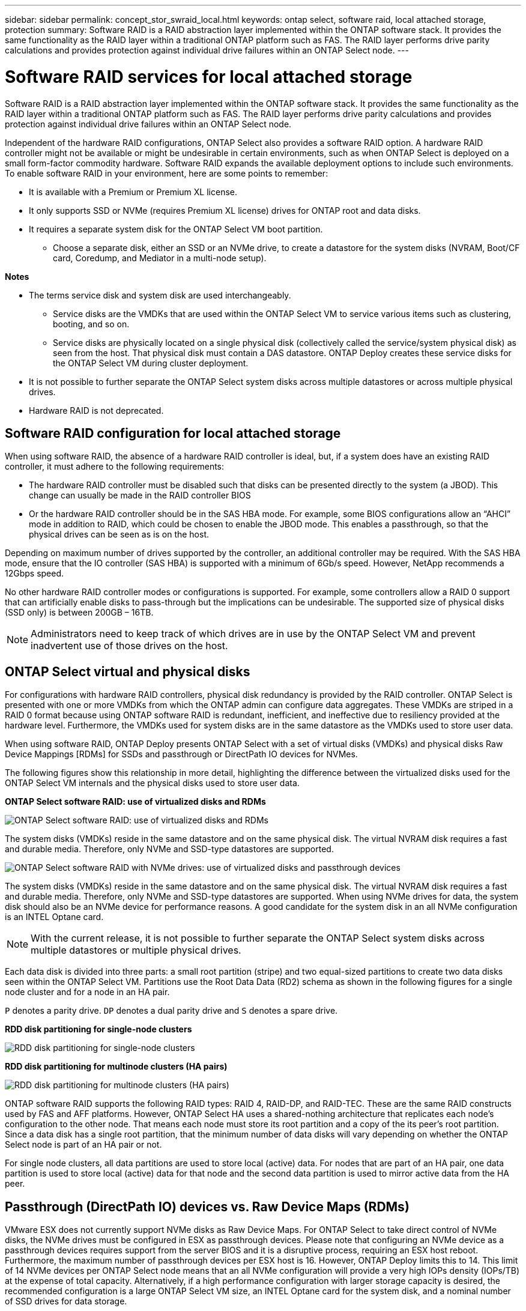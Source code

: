 ---
sidebar: sidebar
permalink: concept_stor_swraid_local.html
keywords: ontap select, software raid, local attached storage, protection
summary: Software RAID is a RAID abstraction layer implemented within the ONTAP software stack. It provides the same functionality as the RAID layer within a traditional ONTAP platform such as FAS. The RAID layer performs drive parity calculations and provides protection against individual drive failures within an ONTAP Select node.
---

= Software RAID services for local attached storage
:hardbreaks:
:nofooter:
:icons: font
:linkattrs:
:imagesdir: ./media/

[.lead]
Software RAID is a RAID abstraction layer implemented within the ONTAP software stack. It provides the same functionality as the RAID layer within a traditional ONTAP platform such as FAS. The RAID layer performs drive parity calculations and provides protection against individual drive failures within an ONTAP Select node.

Independent of the hardware RAID configurations, ONTAP Select also provides a software RAID option. A hardware RAID controller might not be available or might be undesirable in certain environments, such as when ONTAP Select is deployed on a small form-factor commodity hardware. Software RAID expands the available deployment options to include such environments. To enable software RAID in your environment, here are some points to remember:

* It is available with a Premium or Premium XL license.
* It only supports SSD or NVMe (requires Premium XL license) drives for ONTAP root and data disks.
* It requires a separate system disk for the ONTAP Select VM boot partition.
** Choose a separate disk, either an SSD or an NVMe drive, to create a datastore for the system disks (NVRAM, Boot/CF card, Coredump, and Mediator in a multi-node setup).

*Notes*

* The terms service disk and system disk are used interchangeably.
** Service disks are the VMDKs that are used within the ONTAP Select VM to service various items such as clustering, booting, and so on.
** Service disks are physically located on a single physical disk (collectively called the service/system physical disk) as seen from the host. That physical disk must contain a DAS datastore. ONTAP Deploy creates these service disks for the ONTAP Select VM during cluster deployment.
* It is not possible to further separate the ONTAP Select system disks across multiple datastores or across multiple physical drives.
* Hardware RAID is not deprecated.

== Software RAID configuration for local attached storage

When using software RAID, the absence of a hardware RAID controller is ideal, but, if a system does have an existing RAID controller, it must adhere to the following requirements:

* The hardware RAID controller must be disabled such that disks can be presented directly to the system (a JBOD). This change can usually be made in the RAID controller BIOS
* Or the hardware RAID controller should be in the SAS HBA mode. For example, some BIOS configurations allow an “AHCI” mode in addition to RAID, which could be chosen to enable the JBOD mode. This enables a passthrough, so that the physical drives can be seen as is on the host.

Depending on maximum number of drives supported by the controller, an additional controller may be required. With the SAS HBA mode, ensure that the IO controller (SAS HBA) is supported with a minimum of 6Gb/s speed. However, NetApp recommends a 12Gbps speed.

No other hardware RAID controller modes or configurations is supported. For example, some controllers allow a RAID 0 support that can artificially enable disks to pass-through but the implications can be undesirable. The supported size of physical disks (SSD only) is between 200GB – 16TB.

[NOTE]
Administrators need to keep track of which drives are in use by the ONTAP Select VM and prevent inadvertent use of those drives on the host.

== ONTAP Select virtual and physical disks

For configurations with hardware RAID controllers, physical disk redundancy is provided by the RAID controller. ONTAP Select is presented with one or more VMDKs from which the ONTAP admin can configure data aggregates. These VMDKs are striped in a RAID 0 format because using ONTAP software RAID is redundant, inefficient, and ineffective due to resiliency provided at the hardware level. Furthermore, the VMDKs used for system disks are in the same datastore as the VMDKs used to store user data.

When using software RAID, ONTAP Deploy presents ONTAP Select with a set of virtual disks (VMDKs) and physical disks Raw Device Mappings [RDMs] for SSDs and passthrough or DirectPath IO devices for NVMes.

The following figures show this relationship in more detail, highlighting the difference between the virtualized disks used for the ONTAP Select VM internals and the physical disks used to store user data.

*ONTAP Select software RAID: use of virtualized disks and RDMs*

image:ST_18.PNG[ONTAP Select software RAID: use of virtualized disks and RDMs]

The system disks (VMDKs) reside in the same datastore and on the same physical disk. The virtual NVRAM disk requires a fast and durable media. Therefore, only NVMe and SSD-type datastores are supported.

image:ST_19.PNG[ONTAP Select software RAID with NVMe drives: use of virtualized disks and passthrough devices]

The system disks (VMDKs) reside in the same datastore and on the same physical disk. The virtual NVRAM disk requires a fast and durable media. Therefore, only NVMe and SSD-type datastores are supported. When using NVMe drives for data, the system disk should also be an NVMe device for performance reasons. A good candidate for the system disk in an all NVMe configuration is an INTEL Optane card.

[NOTE]
With the current release, it is not possible to further separate the ONTAP Select system disks across multiple datastores or multiple physical drives.

Each data disk is divided into three parts: a small root partition (stripe) and two equal-sized partitions to create two data disks seen within the ONTAP Select VM. Partitions use the Root Data Data (RD2) schema as shown in the following figures for a single node cluster and for a node in an HA pair.

`P` denotes a parity drive. `DP` denotes a dual parity drive and `S` denotes a spare drive.

*RDD disk partitioning for single-node clusters*

image:ST_19.jpg[RDD disk partitioning for single-node clusters]

*RDD disk partitioning for multinode clusters (HA pairs)*

image:ST_20.jpg[RDD disk partitioning for multinode clusters (HA pairs)]

ONTAP software RAID supports the following RAID types: RAID 4, RAID-DP, and RAID-TEC. These are the same RAID constructs used by FAS and AFF platforms. However, ONTAP Select HA uses a shared-nothing architecture that replicates each node’s configuration to the other node. That means each node must store its root partition and a copy of the its peer’s root partition. Since a data disk has a single root partition, that the minimum number of data disks will vary depending on whether the ONTAP Select node is part of an HA pair or not.

For single node clusters, all data partitions are used to store local (active) data. For nodes that are part of an HA pair, one data partition is used to store local (active) data for that node and the second data partition is used to mirror active data from the HA peer.

== Passthrough (DirectPath IO) devices vs. Raw Device Maps (RDMs)

VMware ESX does not currently support NVMe disks as Raw Device Maps. For ONTAP Select to take direct control of NVMe disks, the NVMe drives must be configured in ESX as passthrough devices. Please note that configuring an NVMe device as a passthrough devices requires support from the server BIOS and it is a disruptive process, requiring an ESX host reboot. Furthermore, the maximum number of passthrough devices per ESX host is 16. However, ONTAP Deploy limits this to 14. This limit of 14 NVMe devices per ONTAP Select node means that an all NVMe configuration will provide a very high IOPs density (IOPs/TB) at the expense of total capacity. Alternatively, if a high performance configuration with larger storage capacity is desired, the recommended configuration is a large ONTAP Select VM size, an INTEL Optane card for the system disk, and a nominal number of SSD drives for data storage.

[NOTE]
To take full advantage of NVMe performance, consider the large ONTAP Select VM size.

There is an additional difference between passthrough devices and RDMs. RDMs can be mapped to a running VM. Passthrough devices require a VM reboot. This means that any NVMe drive replacement or capacity expansion (drive addition) procedure will require an ONTAP Select VM reboot. The drive replacement and capacity expansion (drive addition) operation is driven by a workflow in ONTAP Deploy. ONTAP Deploy manages the ONTAP Select reboot for single node clusters and failover / failback for HA pairs. However it is important to note the difference between working with SSD data drives (no ONTAP Select reboot / failovers are required) and working with NVMe data drives (ONTAP Select reboot / failover is required).

== Physical and virtual disk provisioning

To provide a more streamlined user experience, ONTAP Deploy automatically provisions the system (virtual) disks from the specified datastore (physical system disk) and attaches them to the ONTAP Select VM. This operation occurs automatically during the initial setup so that the ONTAP Select VM can boot. The RDMs are partitioned and the root aggregate is automatically built. If the ONTAP Select node is part of an HA pair, the data partitions are automatically assigned to a local storage pool and a mirror storage pool. This assignment occurs automatically during both cluster-creation operations and storage-add operations.

Because the data disks on the ONTAP Select VM are associated with the underlying physical disks, there are performance implications for creating configurations with a larger number of physical disks.

[NOTE]
The root aggregate’s RAID group type depends on the number of disks available. ONTAP Deploy picks the appropriate RAID group type. If it has sufficient disks allocated to the node, it uses RAID-DP, otherwise it creates a RAID-4 root aggregate.

When adding capacity to an ONTAP Select VM using software RAID, the administrator must consider the physical drive size and the number of drives required. For details, see the section link:concept_stor_capacity_inc.html[Increasing storage capacity].

Similar to FAS and AFF systems, only drives with equal or larger capacities can be added to an existing RAID group. Larger capacity drives are right sized. If you are creating new RAID groups, the new RAID group size should match the existing RAID group size to make sure that the overall aggregate performance does not deteriorate.

== Matching an ONTAP Select disk to the corresponding ESX disk

ONTAP Select disks are usually labeled NET x.y. You can use the following ONTAP command to obtain the disk UUID:
----
<system name>::> disk show NET-1.1
Disk: NET-1.1
Model: Micron_5100_MTFD
Serial Number: 1723175C0B5E
UID: *500A0751:175C0B5E*:00000000:00000000:00000000:00000000:00000000:00000000:00000000:00000000
BPS: 512
Physical Size: 894.3GB
Position: shared
Checksum Compatibility: advanced_zoned
Aggregate: -
Plex: -This UID can be matched with the device UID displayed in the ‘storage devices’ tab for the ESX host
----

image:ST_21.jpg[Matching an ONTAP Select Disk to the Corresponding ESX Disk]

In the ESXi shell, you can enter the following command to blink the LED for a given physical disk (identified by its naa.unique-id).

----
esxcli storage core device set -d <naa_id> -l=locator -L=<seconds>
----

== Multiple drive failures when using software RAID

It is possible for a system to encounter a situation in which multiple drives are in a failed state at the same time. The behavior of the system depends on the aggregate RAID protection and the number of failed drives.

A RAID4 aggregate can survive one disk failure, a RAID-DP aggregate can survive two disk failures, and a RAID-TEC aggregate can survive three disks failures.

If the number of failed disks is less than the maximum number of failures that RAID type supports, and if a spare disk is available, the reconstruction process starts automatically. If spare disks are not available, the aggregate serves data in a degraded state until spare disks are added.

If the number of failed disks is more than the maximum number of failures that the RAID type supports, then the local plex is marked as failed, and the aggregate state is degraded. Data is served from the second plex residing on the HA partner. This means that any I/O requests for node 1 are sent through cluster interconnect port e0e (iSCSI) to the disks physically located on node 2. If the second plex also fails, then the aggregate is marked as failed and data is unavailable.

A failed plex must be deleted and recreated for the proper mirroring of data to resume. Note that a multi-disk failure resulting in a data aggregate being degraded also results in a root aggregate being degraded. ONTAP Select uses the root-data-data (RDD) partitioning schema to split each physical drive into a root partition and two data partitions. Therefore, losing one or more disks might impact multiple aggregates, including the local root or the copy of the remote root aggregate, as well as the local data aggregate and the copy of the remote data aggregate.

----
rx254023::> aggr plex delete -aggregate aggr_22a -plex plex0
Warning: Deleting plex "plex0" of mirrored aggregate "aggr_22a" in a non-shared
HA configuration will disable its synchronous mirror protection and
may disable negotiated takeover of node "sdot-rx2540-22a" when
aggregate "aggr_22a" is online.
Do you want to continue? {y|n}: y
[Job 53] Job succeeded: DONE
rx254023::> aggr mirror -aggregate aggr_22a
Info: Disks would be added to aggregate "aggr_22a" on node "sdot-rx2540-22a" in the following manner:
Second Plex
RAID Group rg0, 2 disks (advanced_zoned checksum, raid4)
Position Disk Type Size
---------- ------------------------- ---------- ---------------
shared NET-1.5 SSD -
shared NET-1.6 SSD 424.6GB
Aggregate capacity available for volume use would be 363.0GB.
Do you want to continue? {y|n}: y
Mirroring of aggregate "aggr_22a" has been initiated. 1 disk needs to be zeroed before it can be added to the aggregate. The process has been initiated. Once zeroing completes on this disk, all disks will be added at once. Note that if the system reboots before the disk zeroing is complete, an inactive plex will exist with no disks. The inactive plex can be removed manually. Use the "storage aggregate plex delete" command to delete the inactive plex.
rx254023::> aggr show-status aggr_22a
Owner Node: sdot-rx2540-22a
Aggregate: aggr_22a (online, raid4, mirrored) (advanced_zoned checksums)
Plex: /aggr_22a/plex1 (online, normal, active, pool1)
RAID Group /aggr_22a/plex1/rg0 (normal, advanced_zoned checksums)
Usable Physical
Position Disk Pool Type RPM Size Size Status
-------- --------------------------- ---- ----- ------ -------- -------- ----------
shared NET-3.4 1 SSD - 418.0GB 894.3GB (normal)
shared NET-3.6 1 SSD - 418.0GB 894.3GB (normal)
Plex: /aggr_22a/plex3 (online, normal, active, pool0)
RAID Group /aggr_22a/plex3/rg0 (normal, advanced_zoned checksums)
Usable Physical
Position Disk Pool Type RPM Size Size Status
-------- --------------------------- ---- ----- ------ -------- -------- ----------
shared NET-1.5 0 SSD - 418.0GB 894.3GB (normal)
shared NET-1.6 0 SSD - 418.0GB 894.3GB (normal)
4 entries were displayed.
----

[NOTE]
In order to test or simulate one or multiple drive failures, use the `storage disk fail -disk NET-x.y -immediate` command. If there is a spare in the system, the aggregate will begin to reconstruct. You can check the status of the reconstruction using the command `storage aggregate show`. You can remove the simulated failed drive using ONTAP Deploy. Note that ONTAP has marked the drive as `Broken`. The drive is not actually broken and can be added back using ONTAP Deploy. In order to erase the Broken label, enter the following commands in the ONTAP Select CLI:

----
set diag
disk unfail -disk NET-x.y -spare true
disk show -broken
----

The output for the last command should be empty.

== Virtualized NVRAM

NetApp FAS systems are traditionally fitted with a physical NVRAM PCI card. This card is a high-performing card containing nonvolatile flash memory that provides a significant boost in write performance. It does this by granting ONTAP the ability to immediately acknowledge incoming writes back to the client. It can also schedule the movement of modified data blocks back to slower storage media in a process known as destaging.

Commodity systems are not typically fitted with this type of equipment. Therefore, the functionality of the NVRAM card has been virtualized and placed into a partition on the ONTAP Select system boot disk. It is for this reason that placement of the system virtual disk of the instance is extremely important.
